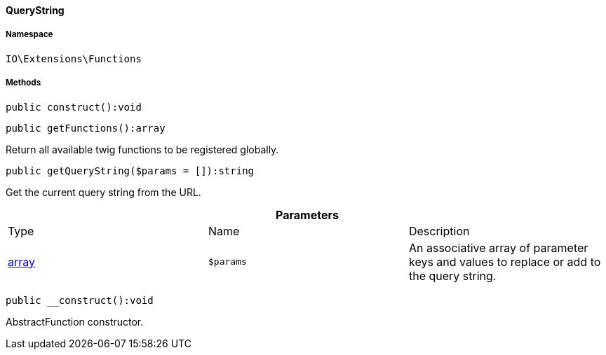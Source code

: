 :table-caption!:
:example-caption!:
:source-highlighter: prettify
:sectids!:

[[io__querystring]]
==== QueryString





===== Namespace

`IO\Extensions\Functions`






===== Methods

[source%nowrap, php]
----

public construct():void

----

    







[source%nowrap, php]
----

public getFunctions():array

----

    





Return all available twig functions to be registered globally.

[source%nowrap, php]
----

public getQueryString($params = []):string

----

    





Get the current query string from the URL.

.*Parameters*
|===
|Type |Name |Description
|link:http://php.net/array[array^]
a|`$params`
|An associative array of parameter keys and values to replace or add to the query string.
|===


[source%nowrap, php]
----

public __construct():void

----

    





AbstractFunction constructor.

